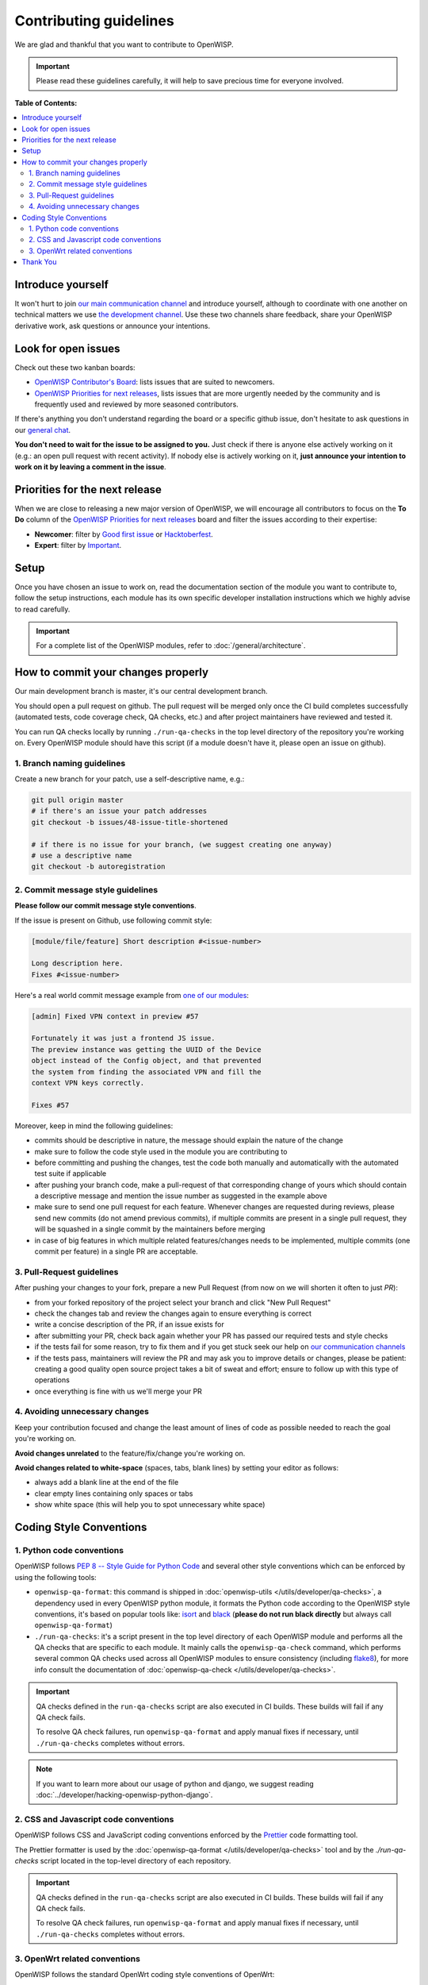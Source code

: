Contributing guidelines
=======================

We are glad and thankful that you want to contribute to OpenWISP.

.. important::

    Please read these guidelines carefully, it will help to save precious
    time for everyone involved.

**Table of Contents:**

.. contents::
    :depth: 2
    :local:

Introduce yourself
------------------

It won't hurt to join `our main communication channel
<https://matrix.to/#/#openwisp_general:gitter.im>`_ and introduce
yourself, although to coordinate with one another on technical matters we
use `the development channel
<https://matrix.to/#/#openwisp_development:gitter.im>`_. Use these two
channels share feedback, share your OpenWISP derivative work, ask
questions or announce your intentions.

Look for open issues
--------------------

Check out these two kanban boards:

- `OpenWISP Contributor's Board
  <https://github.com/orgs/openwisp/projects/42/views/1>`_: lists issues
  that are suited to newcomers.
- `OpenWISP Priorities for next releases
  <https://github.com/orgs/openwisp/projects/37/views/1>`_, lists issues
  that are more urgently needed by the community and is frequently used
  and reviewed by more seasoned contributors.

If there's anything you don't understand regarding the board or a specific
github issue, don't hesitate to ask questions in our `general chat
<https://matrix.to/#/#openwisp_general:gitter.im>`_.

**You don't need to wait for the issue to be assigned to you.** Just check
if there is anyone else actively working on it (e.g.: an open pull request
with recent activity). If nobody else is actively working on it, **just
announce your intention to work on it by leaving a comment in the issue**.

Priorities for the next release
-------------------------------

When we are close to releasing a new major version of OpenWISP, we will
encourage all contributors to focus on the **To Do** column of the
`OpenWISP Priorities for next releases
<https://github.com/orgs/openwisp/projects/37/views/1>`_ board and filter
the issues according to their expertise:

- **Newcomer**: filter by `Good first issue
  <https://github.com/orgs/openwisp/projects/37/views/1?sliceBy%5BcolumnId%5D=Labels&sliceBy%5Bvalue%5D=good+first+issue>`_
  or `Hacktoberfest
  <https://github.com/orgs/openwisp/projects/37/views/1?sliceBy%5BcolumnId%5D=Labels&sliceBy%5Bvalue%5D=hacktoberfest>`_.
- **Expert**: filter by `Important
  <https://github.com/orgs/openwisp/projects/37/views/1?sliceBy%5BcolumnId%5D=Labels&sliceBy%5Bvalue%5D=important>`_.

Setup
-----

Once you have chosen an issue to work on, read the documentation section
of the module you want to contribute to, follow the setup instructions,
each module has its own specific developer installation instructions which
we highly advise to read carefully.

.. important::

    For a complete list of the OpenWISP modules, refer to
    :doc:`/general/architecture`.

How to commit your changes properly
-----------------------------------

Our main development branch is master, it's our central development
branch.

You should open a pull request on github. The pull request will be merged
only once the CI build completes successfully (automated tests, code
coverage check, QA checks, etc.) and after project maintainers have
reviewed and tested it.

You can run QA checks locally by running ``./run-qa-checks`` in the top
level directory of the repository you're working on. Every OpenWISP module
should have this script (if a module doesn't have it, please open an issue
on github).

1. Branch naming guidelines
~~~~~~~~~~~~~~~~~~~~~~~~~~~

Create a new branch for your patch, use a self-descriptive name, e.g.:

.. code-block::

    git pull origin master
    # if there's an issue your patch addresses
    git checkout -b issues/48-issue-title-shortened

    # if there is no issue for your branch, (we suggest creating one anyway)
    # use a descriptive name
    git checkout -b autoregistration

.. _openwisp_commit_message_style_guidelines:

2. Commit message style guidelines
~~~~~~~~~~~~~~~~~~~~~~~~~~~~~~~~~~

**Please follow our commit message style conventions**.

If the issue is present on Github, use following commit style:

.. code-block::

    [module/file/feature] Short description #<issue-number>

    Long description here.
    Fixes #<issue-number>

Here's a real world commit message example from `one of our modules
<https://github.com/openwisp/django-netjsonconfig/commit/7a5dad9f97e708b89149c2765f8298c5a94b652b>`_:

.. code-block::

    [admin] Fixed VPN context in preview #57

    Fortunately it was just a frontend JS issue.
    The preview instance was getting the UUID of the Device
    object instead of the Config object, and that prevented
    the system from finding the associated VPN and fill the
    context VPN keys correctly.

    Fixes #57

Moreover, keep in mind the following guidelines:

- commits should be descriptive in nature, the message should explain the
  nature of the change
- make sure to follow the code style used in the module you are
  contributing to
- before committing and pushing the changes, test the code both manually
  and automatically with the automated test suite if applicable
- after pushing your branch code, make a pull-request of that
  corresponding change of yours which should contain a descriptive message
  and mention the issue number as suggested in the example above
- make sure to send one pull request for each feature. Whenever changes
  are requested during reviews, please send new commits (do not amend
  previous commits), if multiple commits are present in a single pull
  request, they will be squashed in a single commit by the maintainers
  before merging
- in case of big features in which multiple related features/changes needs
  to be implemented, multiple commits (one commit per feature) in a single
  PR are acceptable.

3. Pull-Request guidelines
~~~~~~~~~~~~~~~~~~~~~~~~~~

After pushing your changes to your fork, prepare a new Pull Request (from
now on we will shorten it often to just *PR*):

- from your forked repository of the project select your branch and click
  "New Pull Request"
- check the changes tab and review the changes again to ensure everything
  is correct
- write a concise description of the PR, if an issue exists for
- after submitting your PR, check back again whether your PR has passed
  our required tests and style checks
- if the tests fail for some reason, try to fix them and if you get stuck
  seek our help on `our communication channels
  <http://openwisp.org/support.html>`_
- if the tests pass, maintainers will review the PR and may ask you to
  improve details or changes, please be patient: creating a good quality
  open source project takes a bit of sweat and effort; ensure to follow up
  with this type of operations
- once everything is fine with us we'll merge your PR

4. Avoiding unnecessary changes
~~~~~~~~~~~~~~~~~~~~~~~~~~~~~~~

Keep your contribution focused and change the least amount of lines of
code as possible needed to reach the goal you're working on.

**Avoid changes unrelated** to the feature/fix/change you're working on.

**Avoid changes related to white-space** (spaces, tabs, blank lines) by
setting your editor as follows:

- always add a blank line at the end of the file
- clear empty lines containing only spaces or tabs
- show white space (this will help you to spot unnecessary white space)

Coding Style Conventions
------------------------

1. Python code conventions
~~~~~~~~~~~~~~~~~~~~~~~~~~

OpenWISP follows `PEP 8 -- Style Guide for Python Code
<https://www.python.org/dev/peps/pep-0008/>`_ and several other style
conventions which can be enforced by using the following tools:

- ``openwisp-qa-format``: this command is shipped in :doc:`openwisp-utils
  </utils/developer/qa-checks>`, a dependency used in every OpenWISP
  python module, it formats the Python code according to the OpenWISP
  style conventions, it's based on popular tools like: `isort
  <http://isort.readthedocs.io/en/latest/>`_ and `black
  <https://black.readthedocs.io/en/stable/>`_ (**please do not run black
  directly** but always call ``openwisp-qa-format``)
- ``./run-qa-checks``: it's a script present in the top level directory of
  each OpenWISP module and performs all the QA checks that are specific to
  each module. It mainly calls the ``openwisp-qa-check`` command, which
  performs several common QA checks used across all OpenWISP modules to
  ensure consistency (including `flake8
  <http://flake8.pycqa.org/en/latest/>`_), for more info consult the
  documentation of :doc:`openwisp-qa-check </utils/developer/qa-checks>`.

.. important::

    QA checks defined in the ``run-qa-checks`` script are also executed in
    CI builds. These builds will fail if any QA check fails.

    To resolve QA check failures, run ``openwisp-qa-format`` and apply
    manual fixes if necessary, until ``./run-qa-checks`` completes without
    errors.

.. note::

    If you want to learn more about our usage of python and django, we
    suggest reading :doc:`../developer/hacking-openwisp-python-django`.

2. CSS and Javascript code conventions
~~~~~~~~~~~~~~~~~~~~~~~~~~~~~~~~~~~~~~

OpenWISP follows CSS and JavaScript coding conventions enforced by the
`Prettier <https://prettier.io>`_ code formatting tool.

The Prettier formatter is used by the :doc:`openwisp-qa-format
</utils/developer/qa-checks>` tool and by the `./run-qa-checks` script
located in the top-level directory of each repository.

.. important::

    QA checks defined in the ``run-qa-checks`` script are also executed in
    CI builds. These builds will fail if any QA check fails.

    To resolve QA check failures, run ``openwisp-qa-format`` and apply
    manual fixes if necessary, until ``./run-qa-checks`` completes without
    errors.

3. OpenWrt related conventions
~~~~~~~~~~~~~~~~~~~~~~~~~~~~~~

OpenWISP follows the standard OpenWrt coding style conventions of OpenWrt:

- `Working with Patches <https://wiki.openwrt.org/doc/devel/patches>`_
- `Naming patches
  <https://wiki.openwrt.org/doc/devel/patches#naming_patches>`_
- `Adding new files
  <https://wiki.openwrt.org/doc/devel/patches#naming_patches>`_.

Thank You
---------

If you follow these guidelines closely your contribution will have a very
positive impact on the OpenWISP project.

Thanks a lot for your patience.
